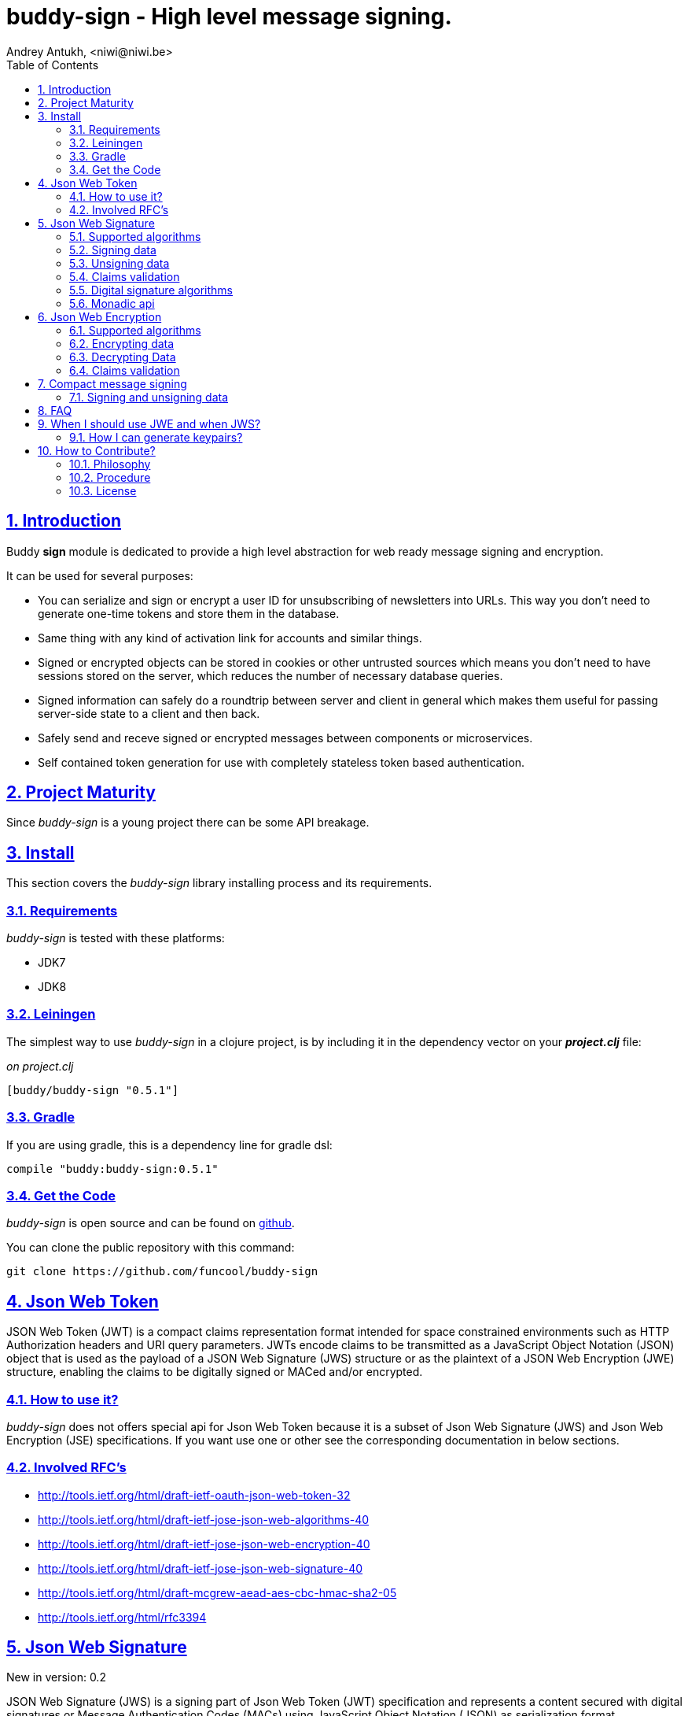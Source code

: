 = buddy-sign - High level message signing.
Andrey Antukh, <niwi@niwi.be>
:toc: left
:numbered:
:source-highlighter: pygments
:pygments-style: friendly
:sectlinks:

== Introduction

Buddy *sign* module is dedicated to provide a high level abstraction
for web ready message signing and encryption.

It can be used for several purposes:

* You can serialize and sign or encrypt a user ID for unsubscribing of newsletters into URLs.
  This way you don't need to generate one-time tokens and store them in the database.
* Same thing with any kind of activation link for accounts and similar things.
* Signed or encrypted objects can be stored in cookies or other untrusted sources which
  means you don't need to have sessions stored on the server, which reduces the number of necessary
  database queries.
* Signed information can safely do a roundtrip between server and client in general which makes
  them useful for passing server-side state to a client and then back.
* Safely send and receve signed or encrypted messages between components or microservices.
* Self contained token generation for use with completely stateless token based authentication.


== Project Maturity

Since _buddy-sign_ is a young project there can be some API breakage.


== Install

This section covers the _buddy-sign_ library installing process and its requirements.

=== Requirements

_buddy-sign_ is tested with these platforms:

- JDK7
- JDK8


=== Leiningen

The simplest way to use _buddy-sign_ in a clojure project, is by including it in the dependency
vector on your *_project.clj_* file:

._on project.clj_
[source,clojure]
----
[buddy/buddy-sign "0.5.1"]
----


=== Gradle

If you are using gradle, this is a dependency line for gradle dsl:

[source,groovy]
----
compile "buddy:buddy-sign:0.5.1"
----


=== Get the Code

_buddy-sign_ is open source and can be found on link:https://github.com/funcool/buddy-sign[github].

You can clone the public repository with this command:

[source,text]
----
git clone https://github.com/funcool/buddy-sign
----


== Json Web Token

JSON Web Token (JWT) is a compact claims representation format intended for space constrained
environments such as HTTP Authorization headers and URI query parameters.  JWTs encode claims
to be transmitted as a JavaScript Object Notation (JSON) object that is used as the payload of
a JSON Web Signature (JWS) structure or as the plaintext of a JSON Web Encryption (JWE) structure,
enabling the claims to be digitally signed or MACed and/or encrypted.


=== How to use it?

_buddy-sign_ does not offers special api for Json Web Token because it is a subset of Json Web
Signature (JWS) and Json Web Encryption (JSE) specifications. If you want use one or other see the
corresponding documentation in below sections.


=== Involved RFC's

* http://tools.ietf.org/html/draft-ietf-oauth-json-web-token-32
* http://tools.ietf.org/html/draft-ietf-jose-json-web-algorithms-40
* http://tools.ietf.org/html/draft-ietf-jose-json-web-encryption-40
* http://tools.ietf.org/html/draft-ietf-jose-json-web-signature-40
* http://tools.ietf.org/html/draft-mcgrew-aead-aes-cbc-hmac-sha2-05
* http://tools.ietf.org/html/rfc3394


[[jws]]
== Json Web Signature

[small]#New in version: 0.2#

JSON Web Signature (JWS) is a signing part of Json Web Token (JWT) specification and represents a
content secured with digital signatures or Message Authentication Codes (MACs) using JavaScript
Object Notation (JSON) as serialization format.


=== Supported algorithms

Here a summary of supported algorithms for JWS:

[options="header"]
|=====================================================================================
|Algorithm name     | Hash algorithms   | Keywords           | Priv/Pub Key?
|Elliptic Curve DSA | sha256, sha512    | `:es256`, `:es512` | Yes
|RSASSA PSS         | sha256, sha512    | `:ps256`, `:ps512` | Yes
|RSASSA PKCS1 v1_5  | sha256, sha512    | `:rs256`, `:rs512` | Yes
|HMAC               | sha256*, sha512   | `:hs256`, `:hs512` | No
|=====================================================================================


=== Signing data

Let start with signing data. For it we will use the `sign` function from `buddy.sign.jws` namespace:
and the `hs256` algorithm for signining:

[source, clojure]
----
(require '[buddy.sign.jws :as jws])

(jws/sign {:userid 1} "secret")
;; "eyJ0eXAiOiJKV1MiLCJhbGciOiJIU..."
----

The `sign` function return a encoded and signed token as plain `String` instance or an exception in
case of something goes wrong. As you can observe, no algorithm is passed as parameter.
In this situations the default one will be used, and in this case is `:hs256`.

NOTE: Due to the nature of the storage format, the input is restricted mainly to json objects in the current version.


=== Unsigning data

It's time to unsing data. That process consists on verify the signature of incoming data and return the
plain data (without signature). For it we will use the `unsign` function from `buddy.sign.jws`
namespace:

[source, clojure]
----
(jws/unsign data "secret")
;; => {:userid 1}
----

You do not need specify the algorithm explicitly, it is automatically detected.


=== Claims validation

_buddy-sign_ json web signature implements validation of a concrete subset of claims: *exp* (expiration 
time), *nbf* (not before), *iss* (issuer) and *aud* (audience).

The validation is performed on decoding the token. If `:exp` claim is found and is posterior to
the current date time (UTC) an validation exception will be raised or a failure instance will
be returned, depending on that api you are using direct or monadic.

Let see an example using direct api:

[source, clojure]
----
(require '[clj-time.core :as time])

;; Define claims with `:exp` key
(def claims
  {:user 1 :exp (time/plus (time/now) (time/seconds 5))})

;; Serialize and sign a token with previously defined claims
(def token (jws/sign claims "key"))

;; wait 5 seconds and try unsign it

(jws/unsign token "key")
;; => ExceptionInfo throw+: {:type :validation, :cause :exp, :message "Token is older than :exp (1427836475)"}
----

The best way to capture this type of exceptions is using
link:https://github.com/scgilardi/slingshot[slingshot] library:

[source, clojure]
----
(require '[slingshot.slingshot :refer [try+]])

(try+
  (jws/unsign token "key")
  (catch [:type :validation] e
    (println "Error: " (:message e))))
;; => Will print in console: "Error: Token is older than :exp (1427836475)"
----


=== Digital signature algorithms

In order to use any of digital signature algorithms you must have a private/public key.
If you don't have one, don't worry, it is very easy to generate it using *openssl*, see
this <<generate-keypairs,faq entry>>.

Now, having generated a key pair, you can sign your messages using one
of supported digital signature algorithms.

.Example of signing a string using _es256_ (eliptic curve dsa) algorithm.
[source, clojure]
----
(require '[buddy.core.keys :as keys])

;; Create keys instances
(def ec-privkey (keys/private-key "ecprivkey.pem"))
(def ec-pubkey (keys/public-key "ecpubkey.pem"))

;; Use them like plain secret password with hmac algorithms for sign
(def signed-data (jws/sign {:foo "bar"} ec-privkey {:alg :es256}))

;; And unsign
(def unsigned-data (jws/unsign signed-data ec-pubkey {:alg :es256}))
----


=== Monadic api

If you are using monadic composition with cats library you're in luck, because _buddy-sign_ also
offers monadic api. You can use it with `encode` and `decode` functions, that return the _Exception_
monad types: the `Success` instances when everything goes ok, and the `Failure` instances when
something goes wrong.

[source, clojure]
----
(jws/encode {:userid 1} "secret")
;; => #<Success [eyJ0eXAiOiJKV1MiLCJhbGciOiJIU...]>
----

The _Exception_ monad instances, for convenience implements the clojure `IDeref` interface that
makes they play well with `@something` syntax for extract value from them:

[source, clojure]
----
@(jws/encode {:userid 1} "secret")
;; "eyJ0eXAiOiJKV1MiLCJhbGciOiJIU..."
----


== Json Web Encryption

[small]#New in version: 0.5#

JSON Web Encryption (JWE) is a encryption part of Json Web Token (JWT) specification and represents
a encrypted content using JavaScript Object Notation (JSON) based data structures.


=== Supported algorithms

The Json Web Encryption in difference to JWS uses two types of algoritms: key encryption algorithms
and content encryption algorithms.

The *key encryption algorithms* are responsible of encrypt the key that will be used for encrypt the
content. This is a table that exposes the currently supported _Key Encryption Algorithms_ (specified
in JWA RFC):

.Supported Key Encryption Algorithms
[options="header", cols="1,2,1,1"]
|===================================================================================
| Algorithm name | Decription | Keyword       | Shared Key Size
| DIR            | Direct use of a shared symmetric key | `:dir` | (depends on content
encryption algorithm)
| A128KW         | AES128 Key Wrap | `:a128kw` | 16 bytes
| A192KW         | AES192 Key Wrap | `:a192kw` | 24 bytes
| A256KW         | AES256 Key Wrap | `:a256kw` | 32 bytes
| RSA1_5         | RSA PKCS1 V1_5  | `:rsa1_5` | Asymetric key pair
| RSA-OAEP       | RSA OAEP with SHA1 | `:rsa-oaep` | Asymetric key pair
| RSA-OAEP-256   | RSA OAEP with SHA256 | `:rsa-oaep-256` | Asymetric key pair
|===================================================================================


The *content encryption algoritms* are responsible of encrypt the content. This is a table
that exposes the currently supported _Content Encryption Algorithms_ (all specified
in the JWA RFC):

.Supported Content Encryption Algorithms
[options="header", cols="1,1,1,1"]
|===================================================================================
| Algorithm name | Description | Keyword | Shared Key Size
| A128CBC-HS256  | AES128 with CBC mode and HMAC-SHA256  | `:a128-hs256` | 32 bytes
| A192CBC-HS384  | AES192 with CBC mode and HMAC-SHA384  | `:a192-hs384` | 48 bytes
| A256CBC-HS512  | AES256 with CBC mode and HMAC-SHA512  | `:a256-hs512` | 64 bytes
| A128GCM        | AES128 with GCM mode | `:a128gcm`    | 16 bytes
| A192GCM        | AES192 with GCM mode | `:a192gcm`    | 24 bytes
| A256GCM        | AES256 with GCM mode | `:a256gcm`    | 32 bytes
|===================================================================================


=== Encrypting data

Let start with encrypting data. For it we will use the `encrypt` function from the
`buddy.sign.jwe` namespace:

[source, clojure]
----
(require '[buddy.sign.jwe :as jwe])
(require '[buddy.core.hash :as hash])

;; Hash your secret key with sha256 for
;; create a byte array of 32 bytes because
;; is a requirement for default content
;; encryption algorithm

(def secret (hash/sha256 "mysecret"))

;; Encrypt it using the previously
;; hashed key

(jwe/encrypt {:userid 1} secret {:alg :dir :enc :a128-hs256})
;; "eyJ0eXAiOiJKV1MiLCJhbGciOiJIU..."
----

The `encrypt` function, like `sign` from *JWS*, returns a plain string with encrypted and encoded
content using a provided algorithm and shared secret key.


=== Decrypting Data

The decrypt is a inverse process, that takes encrypted data and the shared key, and returns the
plain data. For it, _buddy-sign_ exposes the `decrypt` function. Let see how you can use it:

[source, clojure]
----
(jwe/decrypt incoming-data secret)
;; => {:userid 1}
----

You do not need specify the encryption algorithm explicitly, it is automatically detected, because the
incoming token will come with content encryption algorithm stored in its header part.


=== Claims validation

_buddy-sign_ json web encryption, like *jws*, also implements validation of a concrete subset
of claims: *exp* (expiration time), *nbf* (not before), *iss* (issuer) and *aud* (audience).

The validation is performed on decoding the token. If `:exp` claim is found and is posterior to
the current date time (UTC) an validation exception will be raised or a failure instance will
be returned, depending on that api you are using direct or monadic.

Let see an example using direct api:

[source, clojure]
----
(require '[clj-time.core :as time])

;; Define claims with `:exp` key
(def claims
  {:user 1 :exp (time/plus (time/now) (time/seconds 5))})

;; Serialize and sign a token with previously defined claims
(def token (jwe/encrypt claims secret))

;; wait 5 seconds and try unsign it

(jwe/decrypt token secret)
;; => ExceptionInfo throw+: {:type :validation, :cause :exp, :message "Token is older than :exp (1427836475)"}
----

The best way to capture this type of exceptions is using
link:https://github.com/scgilardi/slingshot[slingshot] library:

[source, clojure]
----
(require '[slingshot.slingshot :refer [try+]])

(try+
  (jwe/encrypt token secret)
  (catch [:type :validation] e
    (println "Error: " (:message e))))
;; => Will print in console: "Error: Token is older than :exp (1427836475)"
----


== Compact message signing

Compact high level message signing implementation.

It has high influence by django's cryptographic library and json web signature/encryption
but with focus on have a compact representation. It's build on top of fantastic ptaoussanis/nippy
serialization library.

This singing implementation is not very efficient with small messages, but is very space efficient
with big messages.

The purpose of this implementation is for secure message transfer, it is not really good candidate
for auth token because of not good space efficiency for small messages.

.Supported Algorithms
[options="header"]
|=====================================================================================
| Algorithm name     | Hash algorithms   | Keywords           | Priv/Pub Key?
| Elliptic Curve DSA | sha256, sha512    | `:es256`, `:es512` | Yes
| RSASSA PSS         | sha256, sha512    | `:ps256`, `:ps512` | Yes
| RSASSA PKCS1 v1_5  | sha256, sha512    | `:rs256`, `:rs256` | Yes
| Poly1305           | aes, twofish, serpent | `:poly1305-aes`, `:poly1305-serpent`, `:poly1305-twofish` | No
| HMAC               | sha256*, sha512   | `:hs256`, `:hs256` | No
|=====================================================================================

+++*+++ indicates the default value.

[NOTE]
====
Only HMAC and Poly1305 based algorithms support plain text secret keys, If you want to use
Digital Signature instead of hmac then you must have a key pair (public and private).
====


=== Signing and unsigning data

With difference with jwt/jws, this implementation is not limited to hash-map like objects,
and you can sign any clojure valid type. Let see an example:

[source,clojure]
----
(require '[buddy.sign.compact :as cm])

;; Sign data using default `:hs256` algorithm that does not
;; requres special priv/pub key.
(def data (cm/sign {:userid 1} "secret"))

;; data will contains omething to
;; "auJ0eXAiOiJKV1MiLCJhbGciOiJIU..."

(cm/unsign data "secret")
;; => {:userid 1}
----

Then, you also will be able validate the signed message based in its age:

[source,clojure]
----
(cm/unsign data "secret" {:max-age (* 15 60)})
;; => ExceptionInfo throw+: {:type :validation, :cause :exp, :message "Token is older than 1427836475"}
----


== FAQ

== When I should use JWE and when JWS?

The main difference between JWS and JWE, is that JWE encrypt the claims and with some algorithms uses
one time keys. Both provides good security, but JWE also provides privacity of the data.

If you only stores the userid or something similar, JWS is recommended, bacause it has less overhead.
But if you stores in token claims that requires privacity, JWE is a solution that should be used.


[[generate-keypairs]]
=== How I can generate keypairs?

.Example on how to generate one Elliptic Curve DSA keypair.
[source, bash]
----
# Generating params file
openssl ecparam -name prime256v1 -out ecparams.pem

# Generate a private key from params file
openssl ecparam -in ecparams.pem -genkey -noout -out ecprivkey.pem

# Generate a public key from private key
openssl ec -in ecprivkey.pem -pubout -out ecpubkey.pem
----

.Example on how to generate one RSA keypair.
[source, bash]
----
# Generate aes256 encrypted private key
openssl genrsa -aes256 -out privkey.pem 2048

# Generate public key from previously created private key.
openssl rsa -pubout -in privkey.pem -out pubkey.pem
----

== How to Contribute?

=== Philosophy

Five most important rules:

- Beautiful is better than ugly.
- Explicit is better than implicit.
- Simple is better than complex.
- Complex is better than complicated.
- Readability counts.

All contributions to _buddy-sign_ should keep these important rules in mind.


=== Procedure

**buddy-sign** unlike Clojure and other Clojure contrib libs, does not have many
restrictions for contributions. Just follow the following steps depending on the
situation:

**Bugfix**:

- Fork the GitHub repo.
- Fix a bug/typo on a new branch.
- Make a pull-request to master.

**New feature**:

- Open new issue with the new feature proposal.
- If it is accepted, follow the same steps as "bugfix".


=== License

_buddy-sign_ is licensed under Apache 2.0 License. You can see the complete text
of the license on the root of the repository on `LICENSE` file.
